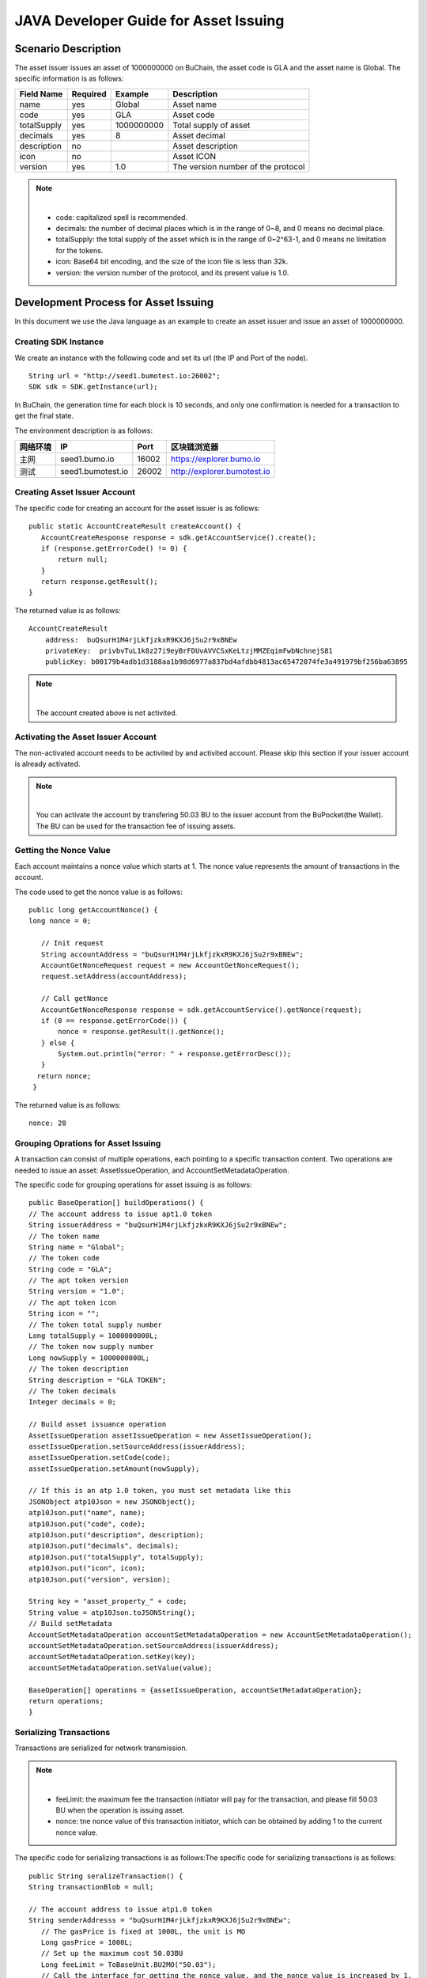 JAVA Developer Guide for Asset Issuing
=======================================

Scenario Description
--------------------

The asset issuer issues an asset of 1000000000 on BuChain, the asset code is GLA and the asset name is Global. 
The specific information is as follows:

+-------------------------+----------+------------------+------------------------+
| Field Name              | Required | Example          | Description            |
+=========================+==========+==================+========================+
| name                    | yes      | Global           | Asset name             |
+-------------------------+----------+------------------+------------------------+
| code                    | yes      | GLA              | Asset code             |
+-------------------------+----------+------------------+------------------------+
| totalSupply             | yes      | 1000000000       | Total supply of asset  |
+-------------------------+----------+------------------+------------------------+
| decimals                | yes      | 8                | Asset decimal          |
+-------------------------+----------+------------------+------------------------+
| description             | no       |                  | Asset description      |
+-------------------------+----------+------------------+------------------------+
| icon                    | no       |                  | Asset ICON             |
+-------------------------+----------+------------------+------------------------+   
| version                 | yes      | 1.0              | The version number of  |     
|                         |          |                  | the protocol           |
+-------------------------+----------+------------------+------------------------+

.. note:: |
       - code: capitalized spell is recommended.

       - decimals: the number of decimal places which is in the range of 0~8, and 0 means no decimal place.

       - totalSupply: the total supply of the asset which is in the range of 0~2^63-1, and 0 means no limitation for the tokens.
      
       - icon:  Base64 bit encoding, and the size of the icon file is less than 32k.

       - version: the version number of the protocol, and its present value is 1.0.
        



Development Process for Asset Issuing
--------------------------------------

In this document we use the Java language as an example to create an asset issuer and issue an asset of 1000000000.

Creating SDK Instance
~~~~~~~~~~~~~~~~~~~~~~

We create an instance with the following code and set its url (the IP and Port of the node).

::

 String url = "http://seed1.bumotest.io:26002";
 SDK sdk = SDK.getInstance(url);

In BuChain, the generation time for each block is 10 seconds, and only one confirmation is needed for a transaction to get the final state.

The environment description is as follows:

+-------------------------+--------------------+------------------+----------------------------------+
| 网络环境                | IP                 | Port             | 区块链浏览器                     |
+=========================+====================+==================+==================================+
| 主网                    | seed1.bumo.io      | 16002            | https://explorer.bumo.io         |
+-------------------------+--------------------+------------------+----------------------------------+
| 测试                    | seed1.bumotest.io  | 26002            | http://explorer.bumotest.io      |
+-------------------------+--------------------+------------------+----------------------------------+

Creating Asset Issuer Account
~~~~~~~~~~~~~~~~~~~~~~~~~~~~~~~

The specific code for creating an account for the asset issuer is as follows:

::

 public static AccountCreateResult createAccount() {
    AccountCreateResponse response = sdk.getAccountService().create();
    if (response.getErrorCode() != 0) {
        return null;
    }
    return response.getResult();
 }

The returned value is as follows:

::

 AccountCreateResult
     address:  buQsurH1M4rjLkfjzkxR9KXJ6jSu2r9xBNEw
     privateKey:  privbvTuL1k8z27i9eyBrFDUvAVVCSxKeLtzjMMZEqimFwbNchnejS81
     publicKey: b00179b4adb1d3188aa1b98d6977a837bd4afdbb4813ac65472074fe3a491979bf256ba63895

.. note:: |
       The account created above is not activited.


Activating the Asset Issuer Account
~~~~~~~~~~~~~~~~~~~~~~~~~~~~~~~~~~~~

The non-activated account needs to be activited by and activited account. Please skip this section if your issuer account is already activated.

.. note:: |
       You can activate the account by transfering 50.03 BU to the issuer account from the BuPocket(the Wallet). The BU can be used for the transaction fee of issuing assets.


Getting the Nonce Value 
~~~~~~~~~~~~~~~~~~~~~~~~

Each account maintains a nonce value which starts at 1. The nonce value represents the amount of transactions in the account.

The code used to get the nonce value is as follows:

::

 public long getAccountNonce() {
 long nonce = 0;

    // Init request
    String accountAddress = "buQsurH1M4rjLkfjzkxR9KXJ6jSu2r9xBNEw";
    AccountGetNonceRequest request = new AccountGetNonceRequest();
    request.setAddress(accountAddress);

    // Call getNonce
    AccountGetNonceResponse response = sdk.getAccountService().getNonce(request);
    if (0 == response.getErrorCode()) {
        nonce = response.getResult().getNonce();
    } else {
        System.out.println("error: " + response.getErrorDesc());
    }
   return nonce;
  }

The returned value is as follows:

::

 nonce: 28

Grouping Oprations for Asset Issuing
~~~~~~~~~~~~~~~~~~~~~~~~~~~~~~~~~~~~~~

A transaction can consist of multiple operations, each pointing to a specific transaction content.
Two operations are needed to issue an asset: AssetIssueOperation, and AccountSetMetadataOperation.

The specific code for grouping operations for asset issuing is as follows:

::

    public BaseOperation[] buildOperations() {
    // The account address to issue apt1.0 token
    String issuerAddress = "buQsurH1M4rjLkfjzkxR9KXJ6jSu2r9xBNEw";
    // The token name
    String name = "Global";
    // The token code
    String code = "GLA";
    // The apt token version
    String version = "1.0";
    // The apt token icon
    String icon = "";
    // The token total supply number
    Long totalSupply = 1000000000L;
    // The token now supply number
    Long nowSupply = 1000000000L;
    // The token description
    String description = "GLA TOKEN";
    // The token decimals
    Integer decimals = 0;

    // Build asset issuance operation
    AssetIssueOperation assetIssueOperation = new AssetIssueOperation();
    assetIssueOperation.setSourceAddress(issuerAddress);
    assetIssueOperation.setCode(code);
    assetIssueOperation.setAmount(nowSupply);

    // If this is an atp 1.0 token, you must set metadata like this
    JSONObject atp10Json = new JSONObject();
    atp10Json.put("name", name);
    atp10Json.put("code", code);
    atp10Json.put("description", description);
    atp10Json.put("decimals", decimals);
    atp10Json.put("totalSupply", totalSupply);
    atp10Json.put("icon", icon);
    atp10Json.put("version", version);

    String key = "asset_property_" + code;
    String value = atp10Json.toJSONString();
    // Build setMetadata
    AccountSetMetadataOperation accountSetMetadataOperation = new AccountSetMetadataOperation();
    accountSetMetadataOperation.setSourceAddress(issuerAddress);
    accountSetMetadataOperation.setKey(key);
    accountSetMetadataOperation.setValue(value);

    BaseOperation[] operations = {assetIssueOperation, accountSetMetadataOperation};
    return operations;
    }

Serializing Transactions
~~~~~~~~~~~~~~~~~~~~~~~~~

Transactions are serialized for network transmission.


.. note:: |
       - feeLimit: the maximum fee the transaction initiator will pay for the transaction, and please fill 50.03 BU when the operation is issuing asset.

       - nonce: tne nonce value of this transaction initiator,  which can be obtained by adding 1 to the current nonce value.



The specific code for serializing transactions is as follows:The specific code for serializing transactions is as follows:

::

 public String seralizeTransaction() {
 String transactionBlob = null;

 // The account address to issue atp1.0 token
 String senderAddresss = "buQsurH1M4rjLkfjzkxR9KXJ6jSu2r9xBNEw";
    // The gasPrice is fixed at 1000L, the unit is MO
    Long gasPrice = 1000L;
    // Set up the maximum cost 50.03BU
    Long feeLimit = ToBaseUnit.BU2MO("50.03");
    // Call the interface for getting the nonce value, and the nonce value is increased by 1.
 long nonce = getAccountNonce() + 1;
 // Call the interface for grouping oprations for asset issuing.
 BaseOperation[] operations = buildOperations ();

 // Build transaction  Blob
 TransactionBuildBlobRequest transactionBuildBlobRequest = new TransactionBuildBlobRequest();
 transactionBuildBlobRequest.setSourceAddress(senderAddresss);
 transactionBuildBlobRequest.setNonce(nonce);
 transactionBuildBlobRequest.setFeeLimit(feeLimit);
 transactionBuildBlobRequest.setGasPrice(gasPrice);
 for (int i = 0; i < operations.length; i++) {
    transactionBuildBlobRequest.addOperation(operations[i]);
 }
  TransactionBuildBlobResponse transactionBuildBlobResponse = sdk.getTransactionService().buildBlob(transactionBuildBlobRequest);
  if (transactionBuildBlobResponse.getErrorCode() == 0) {
 transactionBlob = transactionBuildBlobResponse. getResult().getTransactionBlob();
 } else {
    System.out.println("error: " + transactionBuildBlobResponse.getErrorDesc());
 }
 return transactionBlob;
 }



The returned value is as follows:

::

 transactionBlob: 
  0A2462755173757248314D34726A4C6B666A7A6B7852394B584A366A537532723978424E4577101C18C0F1CED
  11220E8073A350802122462755173757248314D34726A4C6B666A7A6B7852394B584A366A537532723978424E
  45772A0B0A03474C41108094EBDC033AB6010804122462755173757248314D34726A4C6B666A7A6B7852394B5
  84A366A537532723978424E45773A8B010A1261737365745F70726F70657274795F474C4112757B22636F6465
  223A22474C41222C22746F74616C537570706C79223A313030303030303030302C22646563696D616C73223A3
  02C226E616D65223A22474C41222C2269636F6E223A22222C226465736372697074696F6E223A22474C412054
  
  
Signing Transactions
~~~~~~~~~~~~~~~~~~~~

All transactions need to be signed to be valid. Signature data and public key are gererated from the transaction by signing to it.

The specific code for signing transactions is as follows:

::

 public Signature[] signTransaction() {
    Signature[] signatures = null;
    // The account private key to issue atp1.0 token
  String senderPrivateKey = " privbvTuL1k8z27i9eyBrFDUvAVVCSxKeLtzjMMZEqimFwbNchnejS81";
 //Call the interface for serializing transactions
 String transactionBlob = seralizeTransaction();

 // Sign transaction BLob
 TransactionSignRequest transactionSignRequest = new TransactionSignRequest();
 transactionSignRequest.setBlob(transactionBlob);
 transactionSignRequest.addPrivateKey(senderPrivateKey);
 TransactionSignResponse transactionSignResponse = sdk.getTransactionService().sign(transactionSignRequest);
 if (transactionSignResponse.getErrorCode() == 0) {
    signatures = transactionSignResponse.getResult().getSignatures();
 } else {
    System.out.println("error: " + transactionSignResponse.getErrorDesc());
 }
 return signatures;
 }


The returned value is as follows:
::

 signData: 6CEA42B11253BD49E7F1A0A90EB16448C6BC35E8684588DAB8C5D77B5E771BD5C7E1718942B32F9BDE14551866C00FEBA832D92F88755226434413F98E5A990C; 
 publicKey: b00179b4adb1d3188aa1b98d6977a837bd4afdbb4813ac65472074fe3a491979bf256ba63895


Sending Transactions
~~~~~~~~~~~~~~~~~~~~~

Sending transactions refers to sending the serialized transactions and the signatures to BuChain.


The specific code for sending transactions is as follows:
::

 public String submitTransaction() {
 String  hash = null;
 // Call the interface for serializing transactions
 String transactionBlob = seralizeTransaction();
 // Call the interface for signing transactions
 Signature[] signatures = signTransaction();

 // Submit transaction
 TransactionSubmitRequest transactionSubmitRequest = new TransactionSubmitRequest();
 transactionSubmitRequest.setTransactionBlob(transactionBlob);
 transactionSubmitRequest.setSignatures(signatures);
 TransactionSubmitResponse transactionSubmitResponse = sdk.getTransactionService().submit(transactionSubmitRequest);
 if (0 == transactionSubmitResponse.getErrorCode()) {
        hash = transactionSubmitResponse.getResult().getHash();
 } else {
        System.out.println("error: " + transactionSubmitResponse.getErrorDesc());
  }
 return  hash ;
 }


The returned value is as follows:

::

 hash:  031fa9a7da6cf8777cdd55df782713d4d05e2465146a697832011b058c0a0cd8


Checking the Result of the Transaction Execution
~~~~~~~~~~~~~~~~~~~~~~~~~~~~~~~~~~~~~~~~~~~~~~~~

.. note:: |
       The result returned by sending transactions represents whether the transaction is submitted successfully, 
       and to check whether the transaction is executed successfully you have to perform one of the two operations: 


Querying from the Blockchain Browser
^^^^^^^^^^^^^^^^^^^^^^^^^^^^^^^^^^^^^^^^^^^

You can query the result from the BUMO Blockchain browser by the hash value you obtained above. The address of the main network is `<https://explorer.bumo.io>`_ and the address of the test network is  `<http://explorer.bumotest.io>`_：

|BUBrowser|

The result returned is as follows:

|execution_result_of_transaction|


Querying by Calling the Interface
^^^^^^^^^^^^^^^^^^^^^^^^^^^^^^^^^^

The specific code to call the interface is as follows:

::

 public boolean checkTransactionStatus() {
    Boolean transactionStatus = false;
    // Call the interface for sending transactions
 String txHash = submitTransaction();
 // Wait for 10 seconds for the execution of the transaction
 try {
    Thread.sleep(10000);
 } catch (InterruptedException e) {
    e.printStackTrace();
 }
 // Init request
 TransactionGetInfoRequest request = new TransactionGetInfoRequest();
 request.setHash(txHash);

 // Call getInfo
 TransactionGetInfoResponse response = sdk.getTransactionService().getInfo(request);
 if (response.getErrorCode() == 0) {
    transactionStatus = true;
 } else {
    System.out.println("error: " + response.getErrorDesc());
  }
 return transactionStatus;
 }


The returned value is as follows:

::
 
 transactionStatus: true


.. |BUBrowser| image:: /image/BUBrowser.png
.. |execution_result_of_transaction| image:: /image/execution_result_of_transaction.png